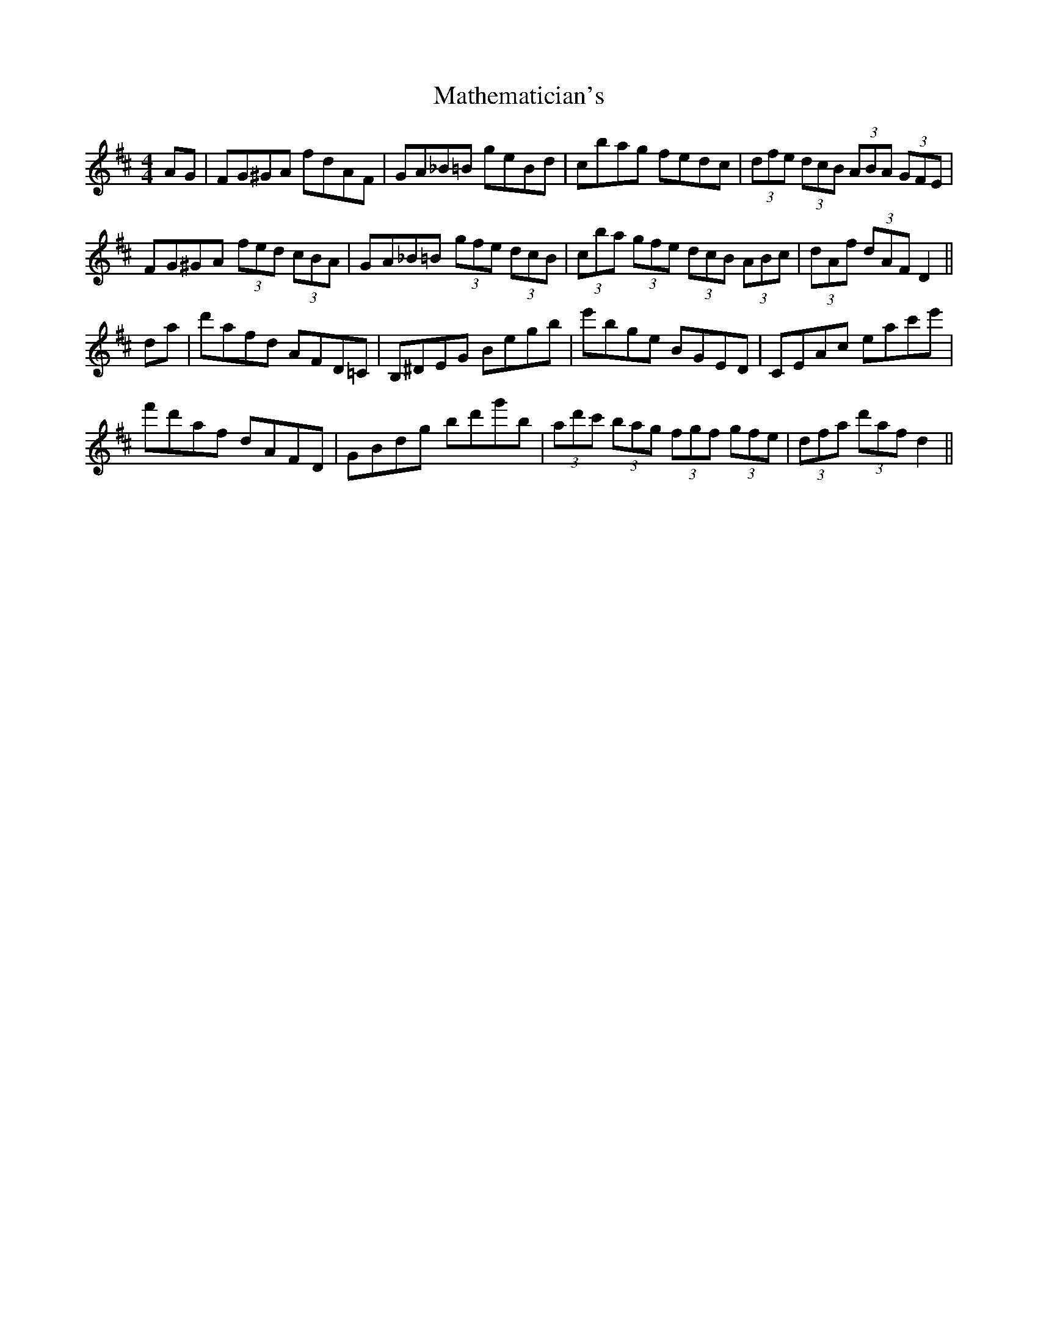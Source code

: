 X: 25862
T: Mathematician's
R: hornpipe
M: 4/4
K: Dmajor
AG|FG^GA fdAF|GA_B=B geBd|cbag fedc|(3dfe (3dcB (3ABA (3GFE|
FG^GA (3fed (3cBA|GA_B=B (3gfe (3dcB|(3cba (3gfe (3dcB (3ABc|(3dAf (3dAF D2||
da|d'afd AFD=C|B,^DEG Begb|e'bge BGED|CEAc eac'e'|
f'd'af dAFD|GBdg bd'g'b|(3ad'c' (3bag (3fgf (3gfe|(3dfa (3d'af d2||

